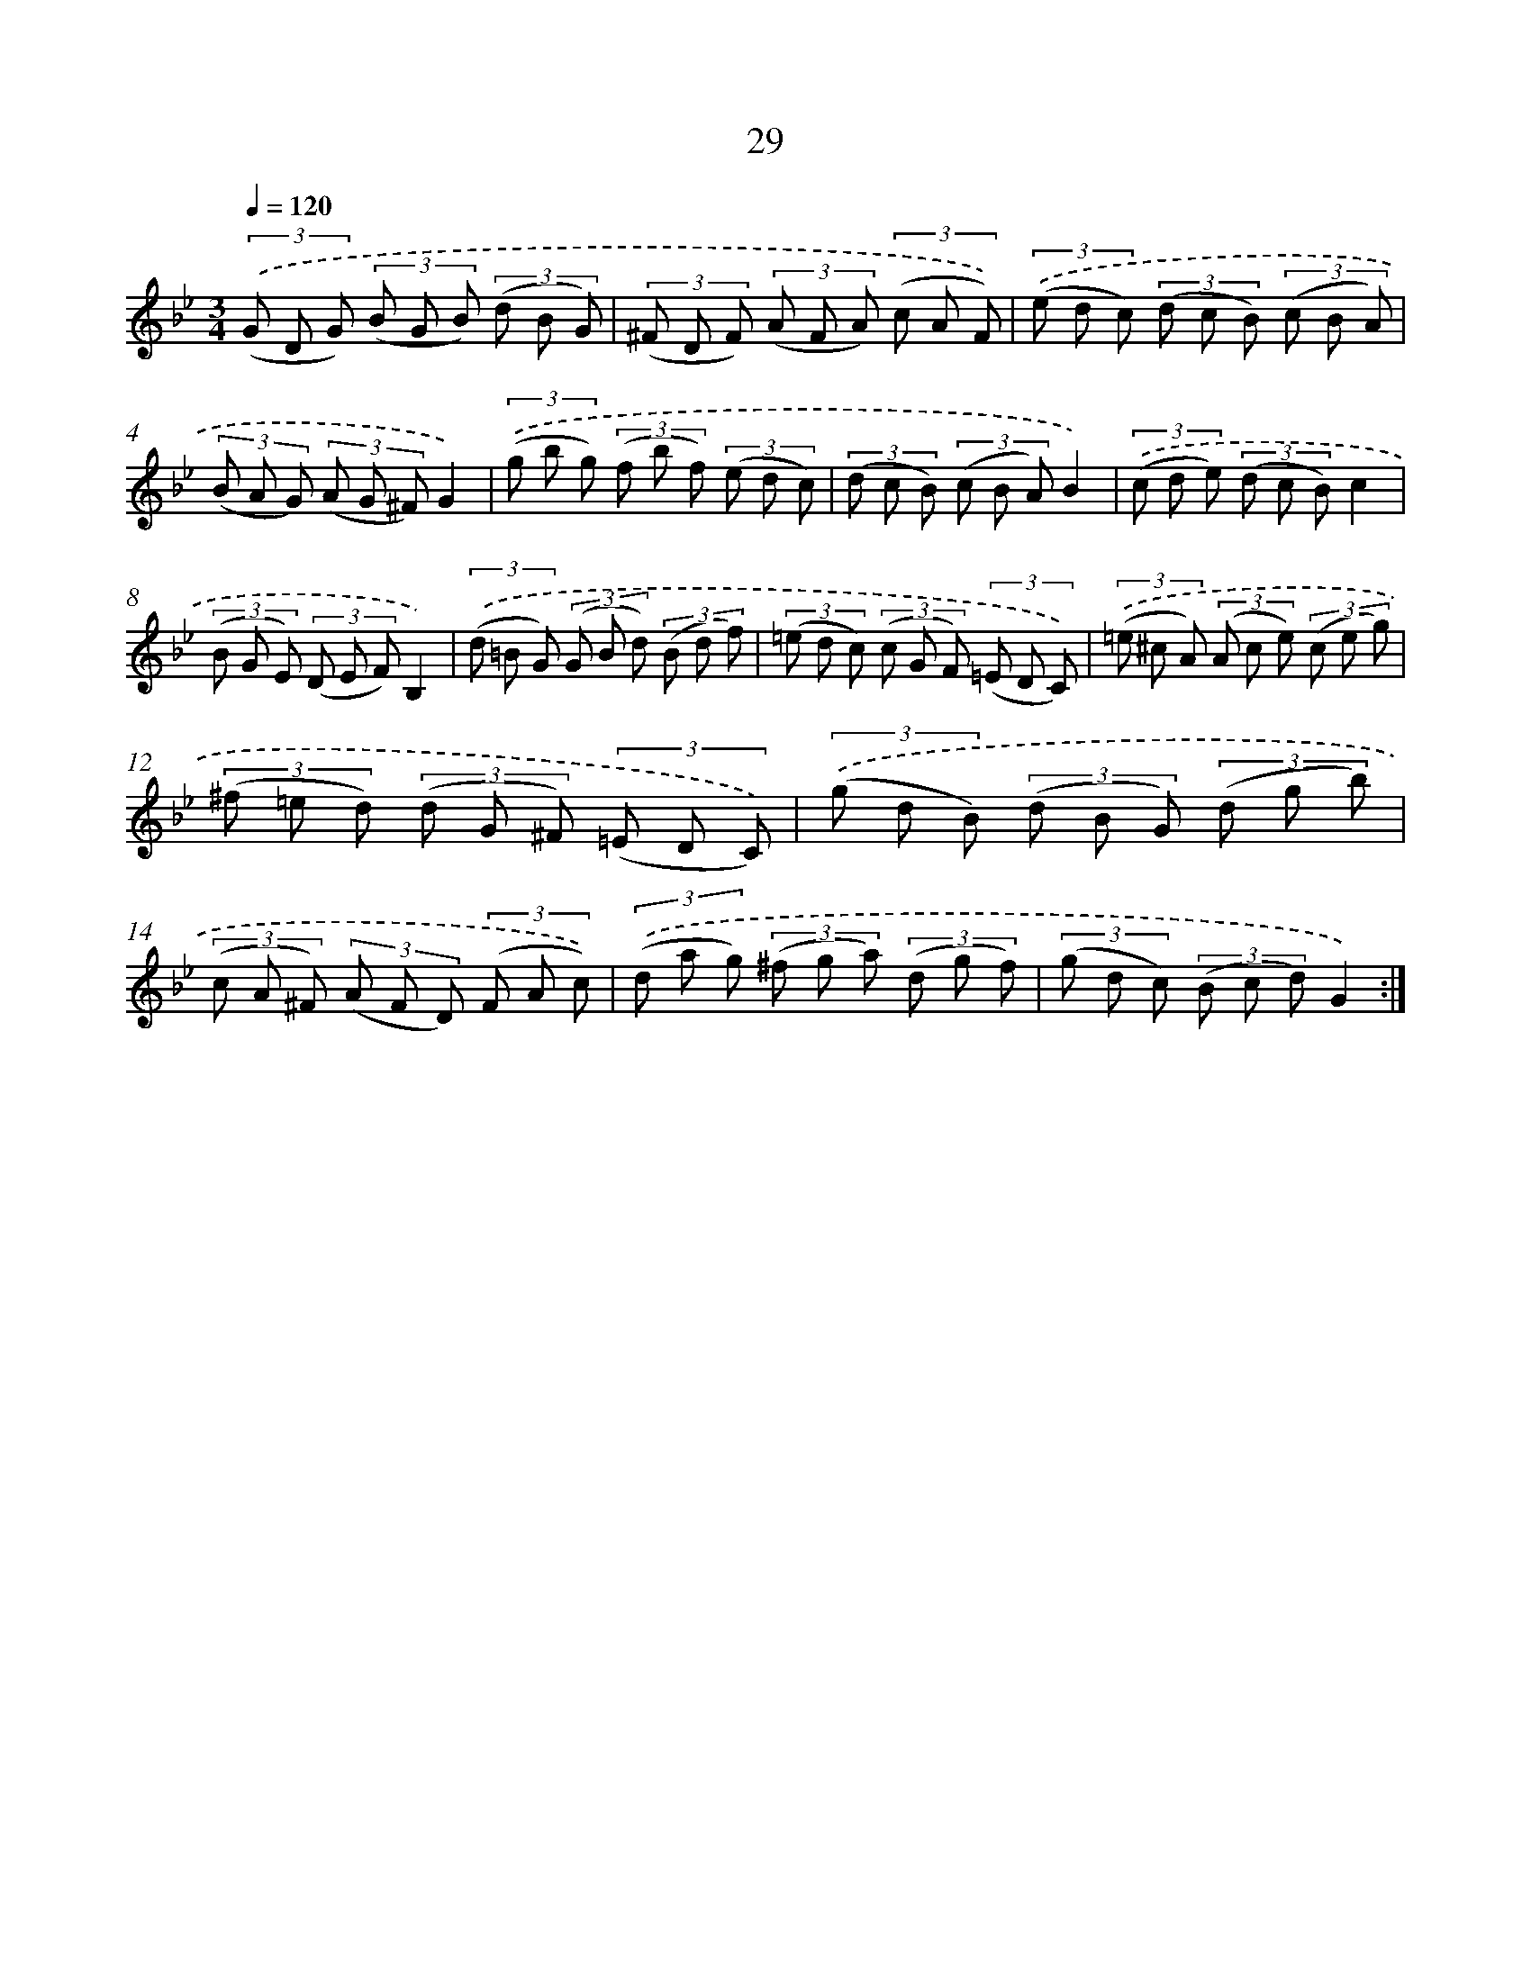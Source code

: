X: 6237
T: 29
%%abc-version 2.0
%%abcx-abcm2ps-target-version 5.9.1 (29 Sep 2008)
%%abc-creator hum2abc beta
%%abcx-conversion-date 2018/11/01 14:36:26
%%humdrum-veritas 3546568519
%%humdrum-veritas-data 1290946573
%%continueall 1
%%barnumbers 0
L: 1/8
M: 3/4
Q: 1/4=120
K: Bb clef=treble
(3.('(G D G) (3(B G B) (3(d B G) |
(3(^F D F) (3(A F A) (3(c A F)) |
(3.('(e d c) (3(d c B) (3(c B A) |
(3(B A G) (3(A G ^F)G2) |
(3.('(g b g) (3(f b f) (3(e d c) |
(3(d c B) (3(c B A)B2) |
(3.('(c d e) (3(d c B)c2 |
(3(B G E) (3(D E F)B,2) |
(3.('(d =B G) (3(G B d) (3(B d f) |
(3(=e d c) (3(c G F) (3(=E D C)) |
(3.('(=e ^c A) (3(A c e) (3(c e g) |
(3(^f =e d) (3(d G ^F) (3(=E D C)) |
(3.('(g d B) (3(d B G) (3(d g b) |
(3(c A ^F) (3(A F D) (3(F A c)) |
(3.('(d a g) (3(^f g a) (3(d g f) |
(3(g d c) (3(B c d)G2) :|]
